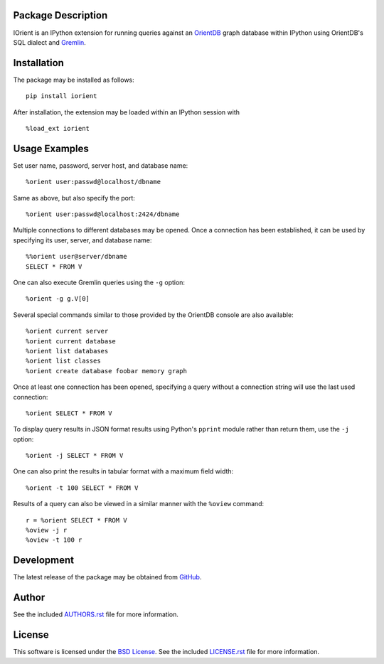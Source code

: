 .. -*- rst -*-

.. image:: https://raw.githubusercontent.com/lebedov/iorient/master/iorient.png
    :alt: iorient

Package Description
-------------------
IOrient is an IPython extension for running queries against an `OrientDB
<https://orientdb.com>`_ graph database within IPython using OrientDB's SQL 
dialect and `Gremlin <https://gremlin.tinkerpop.com>`_.

.. image:: https://img.shields.io/pypi/v/iorient.svg
    :target: https://pypi.python.org/pypi/iorient
    :alt: Latest Version
.. image:: https://img.shields.io/pypi/dm/iorient.svg
    :target: https://pypi.python.org/pypi/iorient
    :alt: Downloads

Installation
------------
The package may be installed as follows: ::

    pip install iorient

After installation, the extension may be loaded within an IPython session
with ::

    %load_ext iorient

Usage Examples
--------------
Set user name, password, server host, and database name: ::

    %orient user:passwd@localhost/dbname

Same as above, but also specify the port: ::

    %orient user:passwd@localhost:2424/dbname

Multiple connections to different databases may be opened. Once a connection has 
been established, it can be used by specifying its user, server, and database name: ::

    %%orient user@server/dbname
    SELECT * FROM V

One can also execute Gremlin queries using the ``-g`` option: ::

    %orient -g g.V[0]

Several special commands similar to those provided by the OrientDB console are
also available: ::

    %orient current server
    %orient current database
    %orient list databases
    %orient list classes
    %orient create database foobar memory graph

Once at least one connection has been opened, specifying a query without a
connection string will use the last used connection: ::

    %orient SELECT * FROM V

To display query results in JSON format results using Python's ``pprint`` module
rather than return them, use the ``-j`` option: :: 

    %orient -j SELECT * FROM V

One can also print the results in tabular format with a maximum field width: ::

    %orient -t 100 SELECT * FROM V

Results of a query can also be viewed in a similar manner with the ``%oview``
command: ::

    r = %orient SELECT * FROM V
    %oview -j r
    %oview -t 100 r

Development
-----------
The latest release of the package may be obtained from
`GitHub <https://github.com/lebedov/iorient>`_.

Author
------
See the included `AUTHORS.rst`_ file for more information.

.. _AUTHORS.rst: AUTHORS.rst

License
-------
This software is licensed under the
`BSD License <http://www.opensource.org/licenses/bsd-license>`_.
See the included `LICENSE.rst`_ file for more information.

.. _LICENSE.rst: LICENSE.rst
